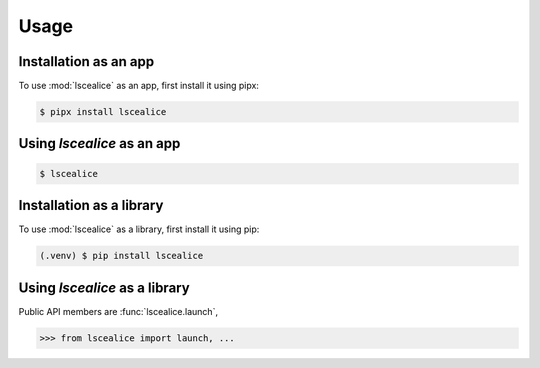 Usage
=====

.. _installation_app:

Installation as an app
-------------------------

To use :mod:`lscealice` as an app, first install it using pipx:

.. code-block:: console

   $ pipx install lscealice

Using `lscealice` as an app
------------------------------

.. code-block:: console

   $ lscealice


.. _installation_library:

Installation as a library
-------------------------

To use :mod:`lscealice` as a library, first install it using pip:

.. code-block:: console

   (.venv) $ pip install lscealice

Using `lscealice` as a library
------------------------------

Public API members are :func:`lscealice.launch`,

>>> from lscealice import launch, ...
